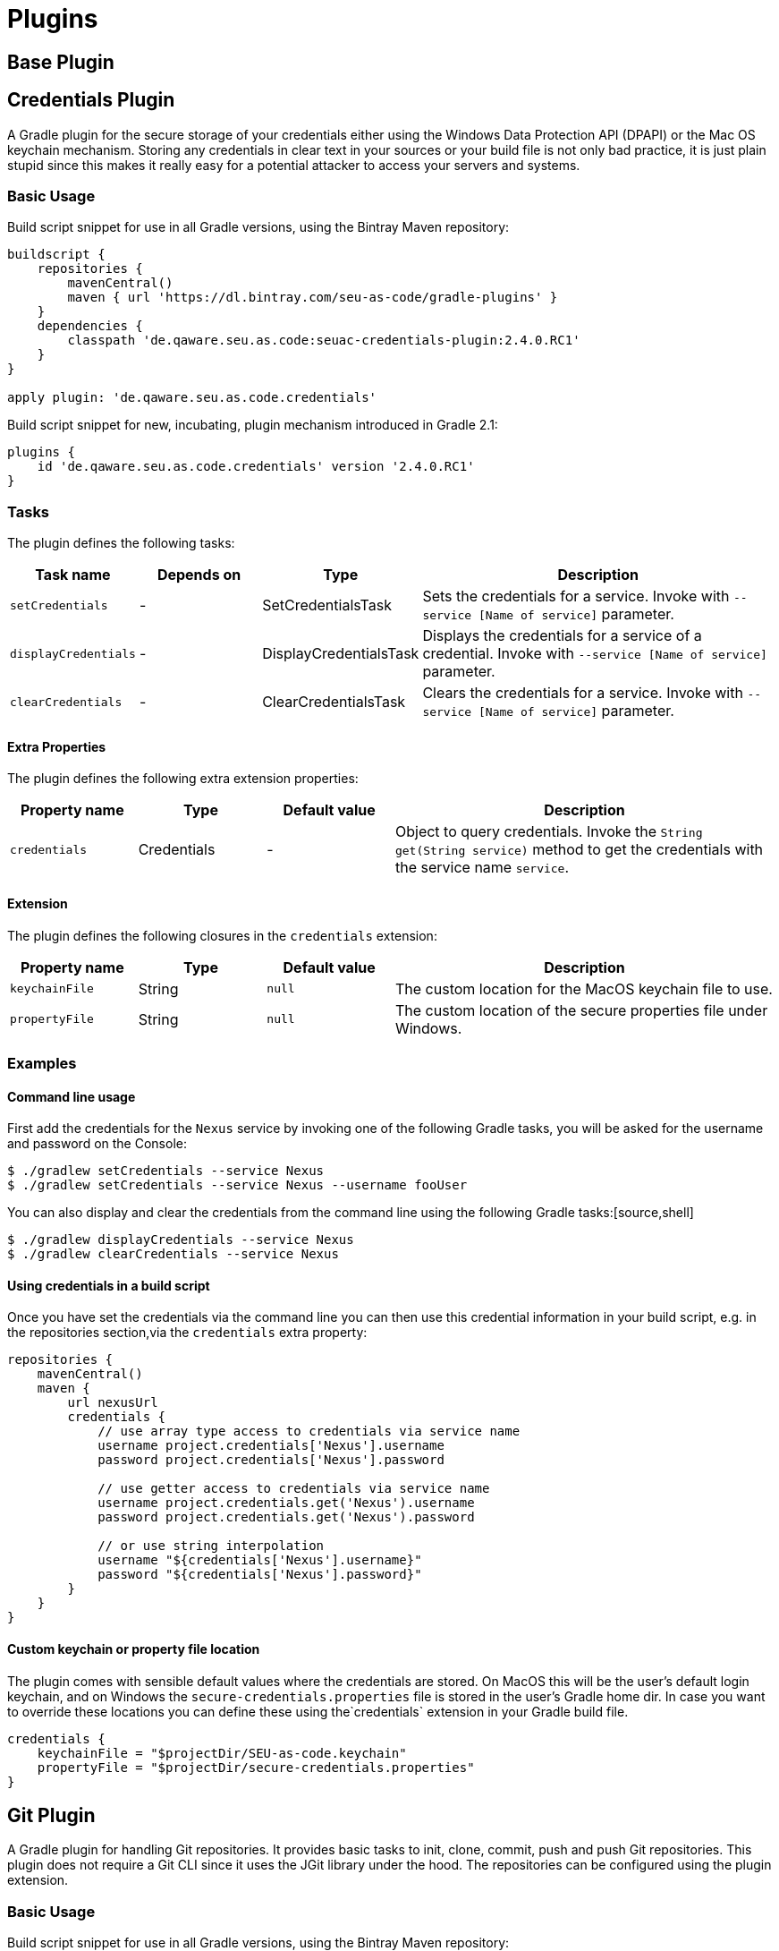 = Plugins

== Base Plugin

== Credentials Plugin

A Gradle plugin for the secure storage of your credentials either using the Windows Data Protection API (DPAPI) or the Mac OS keychain mechanism. Storing any credentials in clear text in your sources or your build file is not only bad practice, it is just plain stupid since this makes it really easy for a potential attacker to access your servers and systems.

=== Basic Usage

Build script snippet for use in all Gradle versions, using the Bintray Maven repository:
[source,groovy]
----
buildscript {
    repositories {
        mavenCentral()        
        maven { url 'https://dl.bintray.com/seu-as-code/gradle-plugins' }
    }
    dependencies {
        classpath 'de.qaware.seu.as.code:seuac-credentials-plugin:2.4.0.RC1'     
    }
}

apply plugin: 'de.qaware.seu.as.code.credentials'
----

Build script snippet for new, incubating, plugin mechanism introduced in Gradle 2.1:
[source,groovy]
----
plugins {
    id 'de.qaware.seu.as.code.credentials' version '2.4.0.RC1'
}
----

=== Tasks

The plugin defines the following tasks:

[cols="1a,1a,1a,3a"]
|===
| Task name | Depends on | Type | Description

| `setCredentials`
| -
| SetCredentialsTask
| Sets the credentials for a service. Invoke with `--service [Name of service]` parameter.

| `displayCredentials`
| -
| DisplayCredentialsTask
| Displays the credentials for a service of a credential. Invoke with `--service [Name of service]` parameter.

| `clearCredentials`
| -
| ClearCredentialsTask
| Clears the credentials for a service. Invoke with `--service [Name of service]` parameter.
|===

==== Extra Properties

The plugin defines the following extra extension properties:

[cols="1a,1a,1a,3a"]
|===
| Property name | Type | Default value | Description

| `credentials`
| Credentials
| -
| Object to query credentials. Invoke the `String get(String service)` method to get the credentials with the service name `service`.
|===

==== Extension

The plugin defines the following closures in the `credentials` extension:

[cols="1a,1a,1a,3a"]
|===
| Property name | Type | Default value | Description

| `keychainFile`
| String
| `null`
| The custom location for the MacOS keychain file to use.

| `propertyFile`
| String
| `null`
| The custom location of the secure properties file under Windows.
|===

=== Examples

==== Command line usage

First add the credentials for the `Nexus` service by invoking one of the following Gradle tasks, you will be asked for the username and password on the Console:
[source,shell]
----
$ ./gradlew setCredentials --service Nexus
$ ./gradlew setCredentials --service Nexus --username fooUser
----

You can also display and clear the credentials from the command line using the following Gradle tasks:[source,shell]
----
$ ./gradlew displayCredentials --service Nexus
$ ./gradlew clearCredentials --service Nexus
----

==== Using credentials in a build script

Once you have set the credentials via the command line you can then use this credential information in your build script, e.g. in the repositories section,via the `credentials` extra property:
[source,groovy]
----
repositories {
    mavenCentral()
    maven {
        url nexusUrl
        credentials { 
            // use array type access to credentials via service name 
            username project.credentials['Nexus'].username 
            password project.credentials['Nexus'].password

            // use getter access to credentials via service name 
            username project.credentials.get('Nexus').username
            password project.credentials.get('Nexus').password

            // or use string interpolation 
            username "${credentials['Nexus'].username}" 
            password "${credentials['Nexus'].password}" 
        } 
    } 
}
----

==== Custom keychain or property file location

The plugin comes with sensible default values where the credentials are stored. On MacOS this will be the user's default login keychain, and on Windows the `secure-credentials.properties` file is stored in the user's Gradle home dir. In case you want to override these locations you can define these using the`credentials` extension in your Gradle build file.
[source,groovy]
----
credentials {
    keychainFile = "$projectDir/SEU-as-code.keychain"    
    propertyFile = "$projectDir/secure-credentials.properties"
}
----


== Git Plugin

A Gradle plugin for handling Git repositories. It provides basic tasks to init, clone, commit, push and push Git repositories. This plugin does not require a Git CLI since it uses the JGit library under the hood. The repositories can be configured using the plugin extension.

=== Basic Usage

Build script snippet for use in all Gradle versions, using the Bintray Maven repository:
[source,groovy]
----
buildscript { 
    repositories { 
        mavenCentral() 
        maven { url 'https://dl.bintray.com/seu-as-code/gradle-plugins' } 
    } 
    dependencies { 
        classpath 'de.qaware.seu.as.code:seuac-git-plugin:2.3.0.RC2' 
    }
}

apply plugin: 'de.qaware.seu.as.code.git'
----

Build script snippet for new, incubating, plugin mechanism introduced in Gradle 2.1:
[source,groovy]
----
plugins { 
    id 'de.qaware.seu.as.code.git' version '2.3.0.RC2'
}
----

=== Tasks

The plugin defines the following tasks:

[cols="1a,1a,1a,3a"]
|===
| Task name | Depends on | Type | Description

| `gitInitAll`
| all `gitInit<RepositoryName>` tasks
| -
| Performs a Git init for all defined repositories.

| `gitCloneAll`
| all `gitClone<RepositoryName>` tasks
| -
| Performs a Git clone for all defined repositories.

| `gitPushAll`
| all `gitPush<RepositoryName>` tasks
| -
| Performs a Git push for all defined repositories.

| `gitPullAll`
| all `gitPull<RepositoryName>` tasks
| -
| Performs a Git pull for all defined repositories.

| `gitStatusAll`
| all `gitStatus<RepositoryName>` tasks
| -
| Performs a Git status for all defined repositories.

| `gitInit<RepositoryName>`
| -
| GitInitTask
| Performs a Git init for the named Git repository.

| `gitClone<RepositoryName>`
| -
| GitCloneTask
| Performs a Git clone for the named Git repository.

| `gitStatus<RepositoryName>`
| -
| GitStatusTask
| Performs a Git status for the named Git repository.

| `gitCommit<RepositoryName>`
| -
| GitCommitTask
| Performs a Git commit for the named Git repository. Override message project property.

| `gitPush<RepositoryName>`
| -
| GitPushTask
| Performs a Git push for the named Git repository to remote origin.

| `gitPull<RepositoryName>`
| -
| GitPullTask
| Performs a Git pull for the named Git repository from remote origin.
|===

=== Extension

The plugin defines the following extension properties in the `git` closure:

[cols="1a,1a,1a,3a"]
|===
| Property name | Type | Default value | Description

| `git`
| NamedDomainObjectContainer<GitRepository>
| -
| Contains the named Git repository definitions.

| `url`
| String
| -
| The URL of the named Git repository. Include username and password in the URL.

| `directory`
| File
| -
| The local directory of the named Git repository.

| `branch`
| String
| -
| The branch name to use. Defaults to HEAD.
If `singleBranch` is `true` this must be a valid refspec like `refs/heads/BRANCHNAME`.

| `username`
| String
| -
| The username used for authentication.

| `password`
| String
| -
| The password used for authentication.

| `options`
| GitOptions
| -
| The Git command options.
|===

=== Examples

==== Defining Git repositories

The following example defines the Git repository of the SEU-as-code plugins repo. The example does not hardcode the username and password properties, instead you should use either project properties or the SEU-as-code credentials plugin.

[source,groovy]
----
git { 
    SeuAsCodePlugins { 
        url 'https://github.com/seu-as-code/seu-as-code.plugins.git' 
        directory file("$seuHome/codebase/seu-as-code.plugins/") 
        branch 'HEAD' 
        username gitUsername 
        password gitPassword

        options { 
            clone { 
                singleBranch = false 
                cloneSubmodules = true 
                noCheckout = false 
                timeout = 300 
            } 
            pull { 
                rebase = true 
                timeout = 600 
            } 
            push { 
                dryRun = false 
                pushAll = true 
                pushTags = true 
                timeout = 200 
                force = true 
            } 
        } 
    }
}
----

==== Working with Git repositories

Once you have defined one or more Git repositories using the plugin extension, you can perform the support operations by calling the associated tasks. Most of the command options from the configuration extension can also be set as commandline options.

[source,shell]
----
$ ./gradlew gitCloneSeuAsCodePlugins
$ ./gradlew gitPullAll --rebase true
...
$ ./gradlew gitCommitSeuAsCodePlugins --message "New feature added."
$ ./gradlew gitPushAll --all
----


== Platform Plugin

A basic Gradle plugin that allows to apply platform specific configurations in aGradle build file. Originally, this plugin has been developed to enable multi-platform SEUs. In a mixed team you sometimes have team members that develop under Windows, MacOS or Linux. But you want to support all these platform via one Gradle build file. But usually you need to use different dependency versions between these platforms or you may require different implementations of the same task depending on the platform.

=== Basic Usage

Build script snippet for use in all Gradle versions, using the Bintray Maven repository:

[source,groovy]
----
buildscript { 
    repositories { 
        mavenCentral() 
        maven { url 'https://dl.bintray.com/seu-as-code/gradle-plugins' } 
    } 
    
    dependencies { 
        classpath 'de.qaware.seu.as.code:seuac-platform-plugin:1.0.0' 
    }
}

apply plugin: 'de.qaware.seu.as.code.platform'
----

Build script snippet for new, incubating, plugin mechanism introduced in Gradle 2.1:

[source,groovy]
----
plugins { 
    id 'de.qaware.seu.as.code.platform' version '1.0.0'
}
----

=== Extra Properties

The plugin defines the following extra properties, that may be used for platform specific behaviour:

[cols="1a,3a"]
|===
| Task name | Description

| `osFamily`
| The OS family, either `windows`, `macos`, `unix` or `unknown`

| `osClassifier`
| The OS classifier, either `win`, `mac`, `unix` or `???`

| `osArch`
| The OS architecture, either `x86_64` or `x86`
|===

=== Extension

The plugin defines the following closures in the `platform` extension:

[cols="1a,1a,1a,3a"]
|===
| Property name | Type | Default value | Description

| `win`
| Closure
| -
| Apply configuration to project if running on Windows.

| `mac`
| Closure
| -
| Apply configuration to project if running on MacOS.

| `unix`
| Closure
| -
| Apply configuration to project if running on Linux or Unix.

| `x86`
| Closure
| -
| Apply configuration to project if running on x86 system.

| `x86_64`
| Closure
| -
| Apply configuration to project if running on x86_64 system.
|===

The following example shows the full extension configuration in code:

[source,groovy]
----
platform { 
    win { // add Windows specific code like dependencies or tasks here } 
    mac { // add MacOS specific code like dependencies or tasks here } 
    unix { // add Unix or Linux specific stuff like dependencies or tasks here } 
    x86 { // add 32-bit specific stuff like dependencies or tasks here } 
    x86_64 { // add 64-bit specific code like dependencies or tasks here }
}
----

=== Examples

==== Basic extension configuration

The following example uses the extension configuration to add platform specific dependencies as well as platform specific task definitions.

[source,groovy]
----
platform { 
    win { 
        dependencies { 
            software 'io.github.msysgit:git:1.9.5' 
            software 'org.gradle:gradle:2.13' 
        }
        task helloSeuAsCode(group: 'Example') << { 
            println 'Hello SEU-as-code on Windows.' 
        } 
    } 
    mac { 
        dependencies { 
            software 'org.gradle:gradle:2.14' 
        }
        task helloSeuAsCode(group: 'Example') << { 
            println 'Hello SEU-as-code on MacOS.' 
        } 
    }
}
----

==== Platform specific dependencies

The following example uses the `$osClassifier` extra property as classifier to add a platform specific dependency.

[source,groovy]
----
dependencies { 
    software "de.qaware.seu.as.code:seuac-environment:2.3.0:$osClassifier"
}
----

==== Platform specific tasks

This example uses static methods from the `Platform` class to enable tasks based on the current platform the build is running on.

[source,groovy]
----
import static de.qaware.seu.as.code.plugins.platform.Platform.isWindows
import static de.qaware.seu.as.code.plugins.platform.Platform.isMacOs

task helloWorldOnWindows(group: 'Example') { 
    enabled = isWindows() 
    doLast { println 'Hello World on Windows.' }
}

task helloWorldOnlyIfMac(group: 'Example') { 
    onlyIf { isMacOs() } 
    doLast { println 'Hello World only if Mac.' }
}
----

== SVN Plugin

A Gradle plugin for handling SVN repositories. Provides basic tasks to checkout SVN repositories 
and update local directories. The repositories can be configured using an extension.

==== Basic Usage

Build script snippet for use in all Gradle versions, using the Bintray Maven repository:
[source,groovy]
----
buildscript { 
    repositories { 
        mavenCentral() 
        maven { url 'https://dl.bintray.com/seu-as-code/gradle-plugins' } 
    } 
    dependencies { 
        classpath 'de.qaware.seu.as.code:seuac-svn-plugin:2.1.1' 
    }
}

apply plugin: 'de.qaware.seu.as.code.svn'
----

Build script snippet for new, incubating, plugin mechanism introduced in Gradle 2.1:
[source,groovy]
----
plugins { 
    id 'de.qaware.seu.as.code.svn' version '2.1.1'
}
----

==== Tasks

The plugin defines the following tasks:

[cols="1a,1a,1a,3a"]
|===
| Task name | Depends on | Type | Description

| `svnCheckoutAll`
| all `svnCheckout<RepositoryName>` tasks
| -
| Performs a SVN checkout of all defined repositories.

| `svnUpdateAll`
| all `svnUpdate<RepositoryName>` tasks
| -
| Performs a SVN update of all defined repositories.

| `svnCheckout<RepositoryName>`
| -
| SvnCheckoutTask
| Performs a SVN checkout of the named SVN repository.

| `svnUpdate<RepositoryName>`
| -
| SvnUpdateTask
| Performs a SVN update of the named SVN repository.
|===

==== Extension

The plugin defines the following extension properties in the `subversion` closure:

[cols="1a,1a,1a,3a"]
|===
| Property name | Type | Default value | Description

| `subversion`
| NamedDomainObjectContainer<SvnRepository>
| -
| Contains the named SVN repository definitions.

| `url`
| String
| -
| The URL of the named SVN repository.

| `directory`
| File
| -
| The local checkout directory of the named SVN repository.

| `username`
| String
| -
| The username used to authenticate.

| `password`
| String
| -
| The password used to authenticate.
|===

==== Examples

===== Defining SVN repositories

The following example defines the SVN repository for the SEU-as-code plugins repo. The example does not hardcode the username and password properties, instead you should either use project properties or the SEU-as-code credentials plugin.

[source,groovy]
----
subversion { 
    SeuAsCodePlugins { 
        url 'https://github.com/seu-as-code/seu-as-code.plugins' 
        directory file("$seuHome/codebase/seu-as-code.plugins/") 
        username svnUsername 
        password svnPassword 
    }
}
----

===== Working with SVN repositories

Once you have defined one or more SVN repositories using the plugin extension, you can perform a SVN checkout and update on each repository individually or on all defined repos.

[source,shell]
----
$ ./gradlew svnCheckoutSeuAsCodePlugins
$ ./gradlew svnUpdateAll
----

